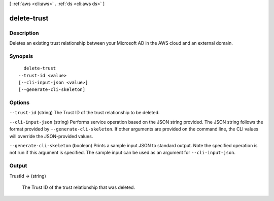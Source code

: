[ :ref:`aws <cli:aws>` . :ref:`ds <cli:aws ds>` ]

.. _cli:aws ds delete-trust:


************
delete-trust
************



===========
Description
===========

Deletes an existing trust relationship between your Microsoft AD in the AWS cloud and an external domain.

========
Synopsis
========

::

    delete-trust
  --trust-id <value>
  [--cli-input-json <value>]
  [--generate-cli-skeleton]




=======
Options
=======

``--trust-id`` (string)
The Trust ID of the trust relationship to be deleted.

``--cli-input-json`` (string)
Performs service operation based on the JSON string provided. The JSON string follows the format provided by ``--generate-cli-skeleton``. If other arguments are provided on the command line, the CLI values will override the JSON-provided values.

``--generate-cli-skeleton`` (boolean)
Prints a sample input JSON to standard output. Note the specified operation is not run if this argument is specified. The sample input can be used as an argument for ``--cli-input-json``.



======
Output
======

TrustId -> (string)

  The Trust ID of the trust relationship that was deleted.

  

